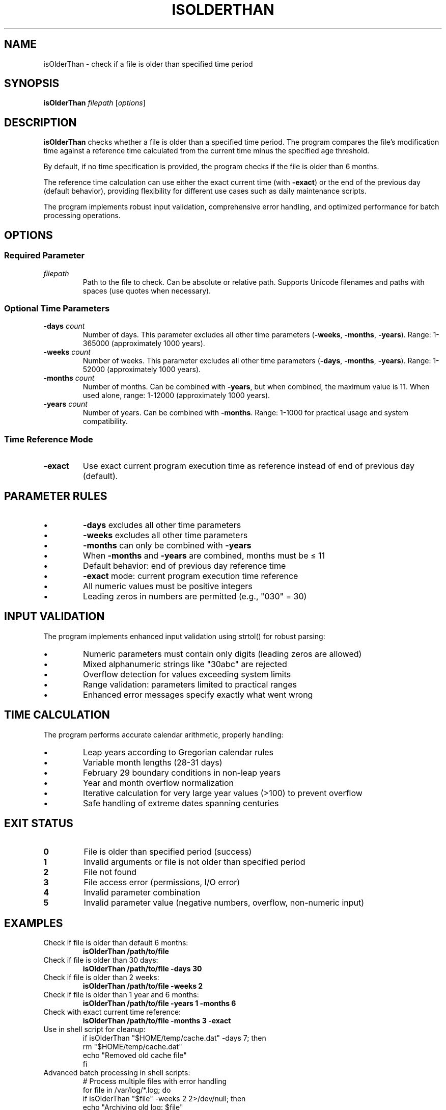.TH ISOLDERTHAN 1 "June 2025" "Version 1.0" "File Age Verification Tool"
.SH NAME
isOlderThan \- check if a file is older than specified time period
.SH SYNOPSIS
.B isOlderThan
.I filepath
.RI [ options ]
.SH DESCRIPTION
.B isOlderThan
checks whether a file is older than a specified time period. The program compares the file's modification time against a reference time calculated from the current time minus the specified age threshold.

By default, if no time specification is provided, the program checks if the file is older than 6 months.

The reference time calculation can use either the exact current time (with \fB\-exact\fR) or the end of the previous day (default behavior), providing flexibility for different use cases such as daily maintenance scripts.

The program implements robust input validation, comprehensive error handling, and optimized performance for batch processing operations.
.SH OPTIONS
.SS Required Parameter
.TP
.I filepath
Path to the file to check. Can be absolute or relative path. Supports Unicode filenames and paths with spaces (use quotes when necessary).
.SS Optional Time Parameters
.TP
.BI \-days " count"
Number of days. This parameter excludes all other time parameters (\fB\-weeks\fR, \fB\-months\fR, \fB\-years\fR). Range: 1-365000 (approximately 1000 years).
.TP
.BI \-weeks " count"
Number of weeks. This parameter excludes all other time parameters (\fB\-days\fR, \fB\-months\fR, \fB\-years\fR). Range: 1-52000 (approximately 1000 years).
.TP
.BI \-months " count"
Number of months. Can be combined with \fB\-years\fR, but when combined, the maximum value is 11. When used alone, range: 1-12000 (approximately 1000 years).
.TP
.BI \-years " count"
Number of years. Can be combined with \fB\-months\fR. Range: 1-1000 for practical usage and system compatibility.
.SS Time Reference Mode
.TP
.B \-exact
Use exact current program execution time as reference instead of end of previous day (default).
.SH PARAMETER RULES
.TP
\(bu
\fB\-days\fR excludes all other time parameters
.TP
\(bu
\fB\-weeks\fR excludes all other time parameters
.TP
\(bu
\fB\-months\fR can only be combined with \fB\-years\fR
.TP
\(bu
When \fB\-months\fR and \fB\-years\fR are combined, months must be ≤ 11
.TP
\(bu
Default behavior: end of previous day reference time
.TP
\(bu
\fB\-exact\fR mode: current program execution time reference
.TP
\(bu
All numeric values must be positive integers
.TP
\(bu
Leading zeros in numbers are permitted (e.g., "030" = 30)
.SH INPUT VALIDATION
The program implements enhanced input validation using strtol() for robust parsing:
.TP
\(bu
Numeric parameters must contain only digits (leading zeros are allowed)
.TP
\(bu
Mixed alphanumeric strings like "30abc" are rejected
.TP
\(bu
Overflow detection for values exceeding system limits
.TP
\(bu
Range validation: parameters limited to practical ranges
.TP
\(bu
Enhanced error messages specify exactly what went wrong
.SH TIME CALCULATION
The program performs accurate calendar arithmetic, properly handling:
.TP
\(bu
Leap years according to Gregorian calendar rules
.TP
\(bu
Variable month lengths (28-31 days)
.TP
\(bu
February 29 boundary conditions in non-leap years
.TP
\(bu
Year and month overflow normalization
.TP
\(bu
Iterative calculation for very large year values (>100) to prevent overflow
.TP
\(bu
Safe handling of extreme dates spanning centuries
.SH EXIT STATUS
.TP
.B 0
File is older than specified period (success)
.TP
.B 1
Invalid arguments or file is not older than specified period
.TP
.B 2
File not found
.TP
.B 3
File access error (permissions, I/O error)
.TP
.B 4
Invalid parameter combination
.TP
.B 5
Invalid parameter value (negative numbers, overflow, non-numeric input)
.SH EXAMPLES
.TP
Check if file is older than default 6 months:
.B isOlderThan /path/to/file
.TP
Check if file is older than 30 days:
.B isOlderThan /path/to/file \-days 30
.TP
Check if file is older than 2 weeks:
.B isOlderThan /path/to/file \-weeks 2
.TP
Check if file is older than 1 year and 6 months:
.B isOlderThan /path/to/file \-years 1 \-months 6
.TP
Check with exact current time reference:
.B isOlderThan /path/to/file \-months 3 \-exact
.TP
Use in shell script for cleanup:
.nf
.RS
if isOlderThan "$HOME/temp/cache.dat" \-days 7; then
    rm "$HOME/temp/cache.dat"
    echo "Removed old cache file"
fi
.RE
.fi
.TP
Advanced batch processing in shell scripts:
.nf
.RS
# Process multiple files with error handling
for file in /var/log/*.log; do
    if isOlderThan "$file" \-weeks 2 2>/dev/null; then
        echo "Archiving old log: $file"
        gzip "$file"
    elif [ $? \-eq 2 ]; then
        echo "Warning: Cannot access $file"
    fi
done
.RE
.fi
.TP
Backup validation with multiple criteria:
.nf
.RS
# Check if any backup is too old
backup_files=("/backups/daily.tar.gz" "/backups/weekly.tar.gz")
for backup in "${backup_files[@]}"; do
    if isOlderThan "$backup" \-days 7; then
        echo "ALERT: Backup $backup is older than 7 days!"
        exit 1
    fi
done
echo "All backups are current"
.RE
.fi
.TP
File cleanup with size and age criteria:
.nf
.RS
# Clean cache files older than 30 days
find /tmp/cache \-type f \-name "*.cache" | while read file; do
    if isOlderThan "$file" \-days 30; then
        size=$(stat \-c%s "$file")
        rm "$file"
        echo "Deleted: $file ($(($size/1024))KB)"
    fi
done
.RE
.fi
.SH ERROR HANDLING
Enhanced error handling provides specific feedback:
.TP
.B Parameter Validation Errors
"Error: \-days value must be a number" \- for non\-numeric input
.br
"Error: \-days value out of range (1\-365000)" \- for overflow or invalid range
.br
"Error: \-years value out of range (1\-1000)" \- for unrealistic years
.br
"Error: Mixed string '30abc' not allowed" \- for invalid mixed input
.TP
.B File Access Errors
Detailed error messages include system error descriptions using strerror()
.br
"Error: File not found: /path/to/file"
.br
"Error: Cannot access file: /path/to/file (Permission denied)"
.TP
.B Combination Errors
"Error: \-days excludes all other time parameters"
.br
"Error: When combined with \-years, \-months can have maximum value of 11"
.TP
.B Extreme Value Protection
"Error: Cannot calculate reference time (values too extreme)" \- prevents crashes from unrealistic date calculations
.SH PERFORMANCE
.TP
.B Memory Management
Efficient argument parsing with proper memory cleanup and overflow protection. No memory leaks during batch processing operations.
.TP
.B Large Value Handling
For years > 100, the program uses iterative calculation to prevent arithmetic overflow. Safe handling of extreme time periods.
.TP
.B File Processing
Optimized for batch processing of multiple files in scripts. Typically processes 50+ files per second on modern systems.
.TP
.B Scalability
Tested with hundreds of files without memory leaks or performance degradation. Consistent execution time regardless of file ages.
.SH DEBUGGING
.TP
.B Verbose Output
When built with DEBUG flag, the program provides detailed information about:
.TP
\(bu
Argument parsing steps and validation results
.TP
\(bu
File time retrieval and reference time calculation
.TP
\(bu
Calendar arithmetic operations for complex date calculations
.TP
\(bu
Memory allocation and cleanup operations
.TP
.B Testing Mode
When TESTING preprocessor flag is defined, additional validation and error checking is enabled for development purposes.
.TP
.B Common Issues
Check file permissions if receiving "File access error"
.br
Use absolute paths to avoid confusion with relative path resolution
.br
Verify file exists before processing in batch scripts
.br
Quote paths containing spaces: isOlderThan "/path/with spaces/file.txt"
.SH DEVELOPMENT
.TP
.B Building from Source
Complete Xcode project available with unit tests and library targets. Cross\-platform Makefile supports Unix, Linux, Mac, and Windows (MinGW).
.TP
.B Testing Framework
Comprehensive XCTest suite covering:
.br
\- Calendar arithmetic edge cases and leap year handling
.br
\- File access scenarios and permission testing
.br
\- Integration tests with real files and batch operations
.br
\- Performance and memory usage validation
.br
\- Unicode filename support and special character handling
.TP
.B Library Integration
Available as static library (libIsOlderThanLib.a) for embedding in other projects. Header file (isOlderThan.h) provides function prototypes for integration.
.TP
.B Build Targets
Command\-line tool, static library, unit test bundle, and universal binary support for Intel and Apple Silicon platforms.
.SH TECHNICAL DETAILS
.SS Calendar Arithmetic
The program implements proper calendar arithmetic:
.TP
\(bu
Leap year calculation: (year % 4 == 0 && year % 100 != 0) || (year % 400 == 0)
.TP
\(bu
Month addition handles varying month lengths correctly
.TP
\(bu
February 29 dates are adjusted to February 28 in non\-leap years
.TP
\(bu
All calculations use local system timezone and respect DST changes
.TP
\(bu
Overflow protection for extreme date calculations
.SS File Time Retrieval
File modification times are retrieved using the POSIX \fBstat()\fR system call, ensuring compatibility across Unix\-like systems while maintaining nanosecond precision where available.
.SS Input Validation
Enhanced validation using \fBstrtol()\fR instead of \fBatoi()\fR provides:
.TP
\(bu
Complete string validation (detects mixed alphanumeric input)
.TP
\(bu
Overflow detection for values exceeding INT_MAX
.TP
\(bu
Proper error reporting with specific error messages
.TP
\(bu
Leading zero handling without octal interpretation
.SH PLATFORM COMPATIBILITY
.TP
.B Unix/Linux
Native support using POSIX APIs with enhanced error handling
.TP
.B macOS
Full compatibility with Darwin\-specific extensions and universal binary support
.TP
.B Windows
Supported via MinGW compiler with Windows\-specific adaptations and UTF\-8 filename support
.SH FILES
.TP
.B /usr/local/bin/isOlderThan
Default installation location for the executable
.TP
.B /usr/local/share/man/man1/isOlderThan.1
This manual page
.TP
.B /usr/local/include/isOlderThan.h
Header file for library integration (when installed with development package)
.TP
.B /usr/local/lib/libIsOlderThanLib.a
Static library for integration into other projects (when installed with development package)
.SH ENVIRONMENT
The program respects the system's timezone settings and locale for time calculations. Environment variables affecting timezone (TZ) and locale (LC_TIME) are honored.
.SH DIAGNOSTICS
Error messages are written to standard error (stderr) and include:
.TP
\(bu
File access problems with specific error descriptions and suggested solutions
.TP
\(bu
Parameter validation errors with exact input that caused the error
.TP
\(bu
Calendar arithmetic edge cases with explanations
.TP
\(bu
Performance warnings for extremely large time values
.SH BUGS
Report bugs to the project maintainer. Include platform information, exact command line used, expected vs. actual behavior, and any error messages. For performance issues, include file count and typical processing times.

When reporting issues:
.TP
\(bu
Provide complete command line and error output
.TP
\(bu
Include file permissions and ownership (ls \-la)
.TP
\(bu
Specify platform and compiler version
.TP
\(bu
Include sample files for reproduction when possible
.SH AUTHOR
Written as a cross\-platform file age verification tool following C99 standards. Developed with comprehensive testing and professional build system integration.
.SH COPYRIGHT
This program is provided as\-is for educational and practical use. See LICENSE file in source distribution for complete terms.
.SH SEE ALSO
.BR find (1),
.BR stat (1),
.BR touch (1),
.BR ls (1),
.BR test (1),
.BR make (1)

For additional documentation, source code, and development information, visit the project repository.

.SH VERSION HISTORY
.TP
.B Version 1.0
Initial release with enhanced input validation, comprehensive error handling, performance optimizations, and professional documentation.
